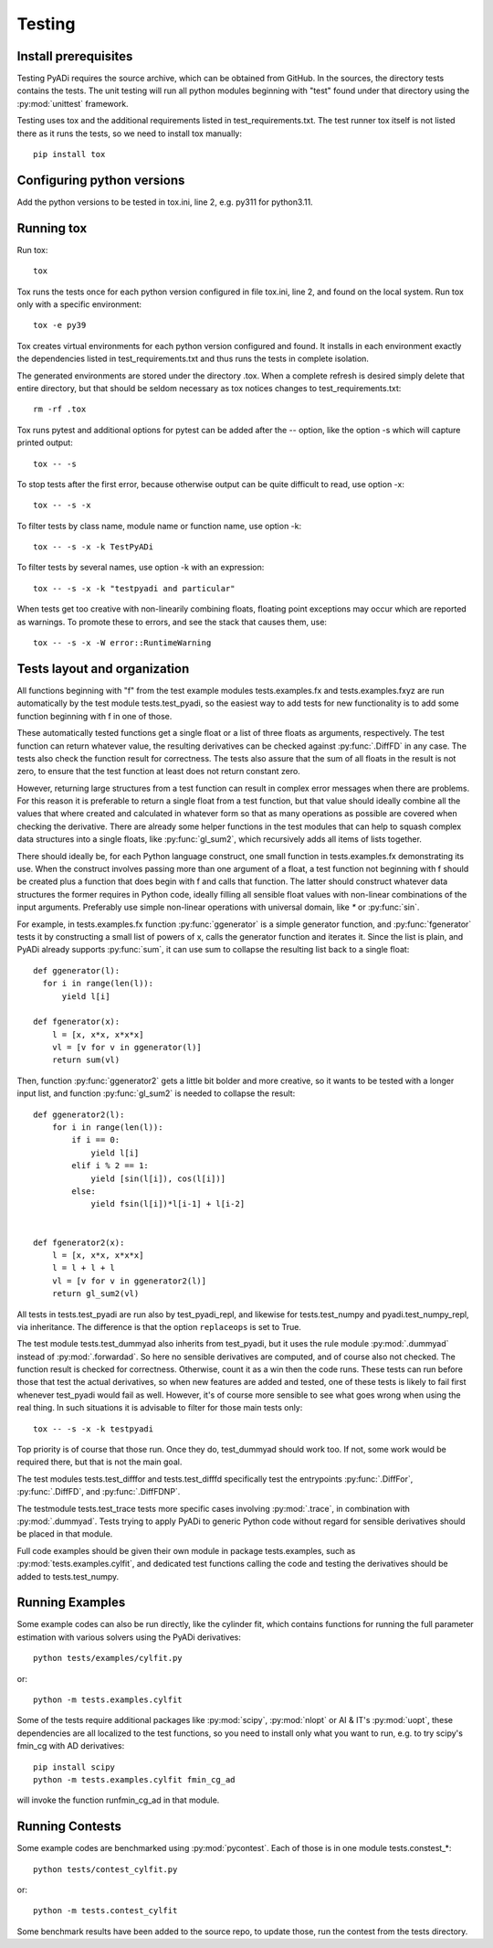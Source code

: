 Testing
*******

Install prerequisites
=====================

Testing PyADi requires the source archive, which can be obtained from
GitHub. In the sources, the directory tests contains the tests. The
unit testing will run all python modules beginning with "test" found
under that directory using the :py:mod:`unittest` framework.

Testing uses tox and the additional requirements listed in
test_requirements.txt. The test runner tox itself is not listed there
as it runs the tests, so we need to install tox manually::

  pip install tox

Configuring python versions
===========================

Add the python versions to be tested in tox.ini, line 2, e.g. py311
for python3.11.

Running tox
===========

Run tox::

  tox

Tox runs the tests once for each python version configured in file
tox.ini, line 2, and found on the local system. Run tox only with a
specific environment::

  tox -e py39

Tox creates virtual environments for each python version configured
and found. It installs in each environment exactly the dependencies
listed in test_requirements.txt and thus runs the tests in complete
isolation.

The generated environments are stored under the directory .tox. When a
complete refresh is desired simply delete that entire directory, but
that should be seldom necessary as tox notices changes to
test_requirements.txt::

  rm -rf .tox

Tox runs pytest and additional options for pytest can be added after
the -- option, like the option -s which will capture printed output::

  tox -- -s

To stop tests after the first error, because otherwise output can be
quite difficult to read, use option -x::

  tox -- -s -x

To filter tests by class name, module name or function name, use
option -k::

  tox -- -s -x -k TestPyADi

To filter tests by several names, use option -k with an expression::

  tox -- -s -x -k "testpyadi and particular"

When tests get too creative with non-linearily combining floats,
floating point exceptions may occur which are reported as warnings. To
promote these to errors, and see the stack that causes them, use::

  tox -- -s -x -W error::RuntimeWarning


Tests layout and organization
=============================

All functions beginning with "f" from the test example modules
tests.examples.fx and tests.examples.fxyz are run automatically by the
test module tests.test_pyadi, so the easiest way to add tests for
new functionality is to add some function beginning with f in one of
those.

These automatically tested functions get a single float or a list of
three floats as arguments, respectively. The test function can return
whatever value, the resulting derivatives can be checked against
:py:func:`.DiffFD` in any case. The tests also check the function
result for correctness. The tests also assure that the sum of all
floats in the result is not zero, to ensure that the test function at
least does not return constant zero.

However, returning large structures from a test function can result in
complex error messages when there are problems. For this reason it is
preferable to return a single float from a test function, but that
value should ideally combine all the values that where created and
calculated in whatever form so that as many operations as possible are
covered when checking the derivative. There are already some helper
functions in the test modules that can help to squash complex data
structures into a single floats, like :py:func:`gl_sum2`, which
recursively adds all items of lists together.

There should ideally be, for each Python language construct, one small
function in tests.examples.fx demonstrating its use. When the
construct involves passing more than one argument of a float, a test
function not beginning with f should be created plus a function that
does begin with f and calls that function. The latter should construct
whatever data structures the former requires in Python code, ideally
filling all sensible float values with non-linear combinations of the
input arguments. Preferably use simple non-linear operations with
universal domain, like `*` or :py:func:`sin`.

For example, in tests.examples.fx function :py:func:`ggenerator` is a
simple generator function, and :py:func:`fgenerator` tests it by
constructing a small list of powers of x, calls the generator function
and iterates it. Since the list is plain, and PyADi already supports
:py:func:`sum`, it can use sum to collapse the resulting list back to a
single float::

  def ggenerator(l):
    for i in range(len(l)):
        yield l[i]

  def fgenerator(x):
      l = [x, x*x, x*x*x]
      vl = [v for v in ggenerator(l)]
      return sum(vl)

Then, function :py:func:`ggenerator2` gets a little bit bolder and
more creative, so it wants to be tested with a longer input list, and
function :py:func:`gl_sum2` is needed to collapse the result::

  def ggenerator2(l):
      for i in range(len(l)):
          if i == 0:
              yield l[i]
          elif i % 2 == 1:
              yield [sin(l[i]), cos(l[i])]
          else:
              yield fsin(l[i])*l[i-1] + l[i-2]


  def fgenerator2(x):
      l = [x, x*x, x*x*x]
      l = l + l + l
      vl = [v for v in ggenerator2(l)]
      return gl_sum2(vl)

All tests in tests.test_pyadi are run also by test_pyadi_repl, and
likewise for tests.test_numpy and pyadi.test_numpy_repl, via
inheritance. The difference is that the option ``replaceops`` is set
to True.

The test module tests.test_dummyad also inherits from test_pyadi, but
it uses the rule module :py:mod:`.dummyad` instead of
:py:mod:`.forwardad`. So here no sensible derivatives are computed,
and of course also not checked. The function result is checked for
correctness. Otherwise, count it as a win then the code runs. These
tests can run before those that test the actual derivatives, so when
new features are added and tested, one of these tests is likely to
fail first whenever test_pyadi would fail as well. However, it's of
course more sensible to see what goes wrong when using the real
thing. In such situations it is advisable to filter for those main
tests only::

  tox -- -s -x -k testpyadi

Top priority is of course that those run. Once they do, test_dummyad
should work too. If not, some work would be required there, but that is
not the main goal.

The test modules tests.test_difffor and tests.test_difffd specifically
test the entrypoints :py:func:`.DiffFor`, :py:func:`.DiffFD`, and
:py:func:`.DiffFDNP`.

The testmodule tests.test_trace tests more specific cases involving
:py:mod:`.trace`, in combination with :py:mod:`.dummyad`. Tests trying
to apply PyADi to generic Python code without regard for sensible
derivatives should be placed in that module.

Full code examples should be given their own module in package
tests.examples, such as :py:mod:`tests.examples.cylfit`, and dedicated
test functions calling the code and testing the derivatives should be
added to tests.test_numpy.


Running Examples
================

Some example codes can also be run directly, like the cylinder fit,
which contains functions for running the full parameter estimation
with various solvers using the PyADi derivatives::

  python tests/examples/cylfit.py

or::

  python -m tests.examples.cylfit

Some of the tests require additional packages like :py:mod:`scipy`,
:py:mod:`nlopt` or AI & IT's :py:mod:`uopt`, these dependencies are
all localized to the test functions, so you need to install only what
you want to run, e.g. to try scipy's fmin_cg with AD derivatives::

  pip install scipy
  python -m tests.examples.cylfit fmin_cg_ad

will invoke the function runfmin_cg_ad in that module.


Running Contests
================

Some example codes are benchmarked using :py:mod:`pycontest`. Each of
those is in one module tests.constest_*::

  python tests/contest_cylfit.py

or::

  python -m tests.contest_cylfit

Some benchmark results have been added to the source repo, to update
those, run the contest from the tests directory.
